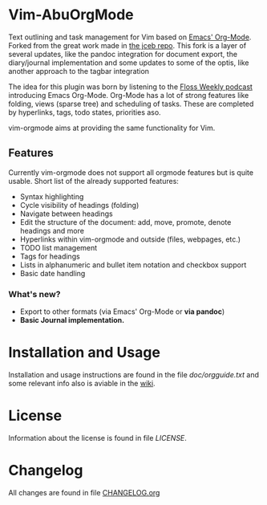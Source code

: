 * Vim-AbuOrgMode

  #+ATTR_HTML: title="Join the chat at https://gitter.im/jceb/vim-orgmode"
  [[https://gitter.im/jceb/vim-orgmode?utm_source=badge&utm_medium=badge&utm_campaign=pr-badge&utm_content=badge][file:https://badges.gitter.im/jceb/vim-orgmode.svg]]
  [[https://travis-ci.org/jceb/vim-orgmode][file:https://travis-ci.org/jceb/vim-orgmode.svg]]
  [[https://codecov.io/gh/jceb/vim-orgmode][file:https://codecov.io/gh/jceb/vim-orgmode/branch/master/graph/badge.svg]]


  Text outlining and task management for Vim based on
  [[http://orgmode.org/][Emacs' Org-Mode]]. Forked from the great work made
  in [[https://github.com/jceb/vim-orgmode][the jceb repo]]. This fork is a
  layer of several updates, like the pandoc integration for document export,
  the diary/journal implementation and some updates to some of the optis,
  like another approach to the tagbar integration

  The idea for this plugin was born by listening to the
  [[http://twit.tv/floss136][Floss Weekly podcast]] introducing Emacs Org-Mode.
  Org-Mode has a lot of strong features like folding, views (sparse tree) and
  scheduling of tasks.  These are completed by hyperlinks, tags, todo states,
  priorities aso.

  vim-orgmode aims at providing the same functionality for Vim.

  [[https://github.com/jceb/vim-orgmode/blob/master/examples/mylife.org][file:examples/mylife.gif]]

** Features
   Currently vim-orgmode does not support all orgmode features but is quite
   usable. Short list of the already supported features:

   - Syntax highlighting
   - Cycle visibility of headings (folding)
   - Navigate between headings
   - Edit the structure of the document: add, move, promote, denote headings
     and more
   - Hyperlinks within vim-orgmode and outside (files, webpages, etc.)
   - TODO list management
   - Tags for headings
   - Lists in alphanumeric and bullet item notation and checkbox support
   - Basic date handling
*** What's new?
   - Export to other formats (via Emacs' Org-Mode or *via pandoc*)
   - *Basic Journal implementation.*

* Installation and Usage
  Installation and usage instructions are found in the file
  [[doc/orgguide.txt][doc/orgguide.txt]] and some relevant info also is
  aviable in the
  [[https://github.com/awelormro/vim-abuorgmode/wiki][wiki]].

* License
  Information about the license is found in file [[LICENSE]].

* Changelog
  All changes are found in file [[https://github.com/jceb/vim-orgmode/blob/master/CHANGELOG.org][CHANGELOG.org]]
